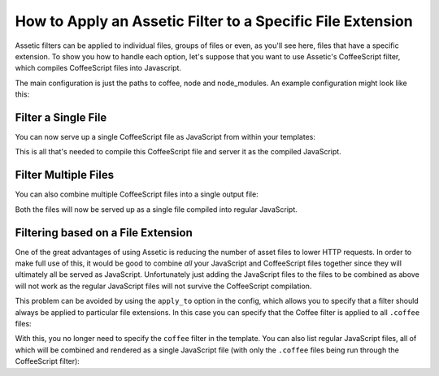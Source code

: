.. index::
   single: Assetic; Apply filters

How to Apply an Assetic Filter to a Specific File Extension
===========================================================

Assetic filters can be applied to individual files, groups of files or even,
as you'll see here, files that have a specific extension. To show you how
to handle each option, let's suppose that you want to use Assetic's CoffeeScript
filter, which compiles CoffeeScript files into Javascript.

The main configuration is just the paths to coffee, node and node_modules.
An example configuration might look like this:

.. configuration-block::

    .. code-block:: yaml

        # app/config/config.yml
        assetic:
            filters:
                coffee:
                    bin: /usr/bin/coffee
                    node: /usr/bin/node
                    node_paths: [ /usr/lib/node_modules ]

    .. code-block:: xml

        <!-- app/config/config.xml -->
        <assetic:config>
            <assetic:filter
                name="coffee"
                bin="/usr/bin/coffee"
                node="/usr/bin/node">
                <assetic:node-path>/usr/lib/node_modules</assetic:node-path>
            </assetic:filter>
        </assetic:config>

    .. code-block:: php

        // app/config/config.php
        $container->loadFromExtension('assetic', array(
            'filters' => array(
                'coffee' => array(
                    'bin'  => '/usr/bin/coffee',
                    'node' => '/usr/bin/node',
                    'node_paths' => array('/usr/lib/node_modules'),
                ),
            ),
        ));

Filter a Single File
--------------------

You can now serve up a single CoffeeScript file as JavaScript from within your
templates:

.. configuration-block::

    .. code-block:: html+jinja

        {% javascripts '@AcmeFooBundle/Resources/public/js/example.coffee' filter='coffee' %}
            <script src="{{ asset_url }}" type="text/javascript"></script>
        {% endjavascripts %}

    .. code-block:: html+php

        <?php foreach ($view['assetic']->javascripts(
            array('@AcmeFooBundle/Resources/public/js/example.coffee'),
            array('coffee')
        ) as $url): ?>
            <script src="<?php echo $view->escape($url) ?>" type="text/javascript"></script>
        <?php endforeach; ?>

This is all that's needed to compile this CoffeeScript file and server it
as the compiled JavaScript.

Filter Multiple Files
---------------------

You can also combine multiple CoffeeScript files into a single output file:

.. configuration-block::

    .. code-block:: html+jinja

        {% javascripts '@AcmeFooBundle/Resources/public/js/example.coffee'
                       '@AcmeFooBundle/Resources/public/js/another.coffee'
            filter='coffee' %}
            <script src="{{ asset_url }}" type="text/javascript"></script>
        {% endjavascripts %}

    .. code-block:: html+php

        <?php foreach ($view['assetic']->javascripts(
            array(
                '@AcmeFooBundle/Resources/public/js/example.coffee',
                '@AcmeFooBundle/Resources/public/js/another.coffee',
            ),
            array('coffee')
        ) as $url): ?>
            <script src="<?php echo $view->escape($url) ?>" type="text/javascript"></script>
        <?php endforeach; ?>

Both the files will now be served up as a single file compiled into regular
JavaScript.

.. _cookbook-assetic-apply-to:

Filtering based on a File Extension
-----------------------------------

One of the great advantages of using Assetic is reducing the number of asset
files to lower HTTP requests. In order to make full use of this, it would
be good to combine *all* your JavaScript and CoffeeScript files together
since they will ultimately all be served as JavaScript. Unfortunately just
adding the JavaScript files to the files to be combined as above will not
work as the regular JavaScript files will not survive the CoffeeScript compilation.

This problem can be avoided by using the ``apply_to`` option in the config,
which allows you to specify that a filter should always be applied to particular
file extensions. In this case you can specify that the Coffee filter is
applied to all ``.coffee`` files:

.. configuration-block::

    .. code-block:: yaml

        # app/config/config.yml
        assetic:
            filters:
                coffee:
                    bin: /usr/bin/coffee
                    node: /usr/bin/node
                    node_paths: [ /usr/lib/node_modules ]
                    apply_to: "\.coffee$"

    .. code-block:: xml

        <!-- app/config/config.xml -->
        <assetic:config>
            <assetic:filter
                name="coffee"
                bin="/usr/bin/coffee"
                node="/usr/bin/node"
                apply_to="\.coffee$" />
                <assetic:node-path>/usr/lib/node_modules</assetic:node-path>
        </assetic:config>

    .. code-block:: php

        // app/config/config.php
        $container->loadFromExtension('assetic', array(
            'filters' => array(
                'coffee' => array(
                    'bin'      => '/usr/bin/coffee',
                    'node'     => '/usr/bin/node',
                    'node_paths' => array('/usr/lib/node_modules'),
                    'apply_to' => '\.coffee$',
                ),
            ),
        ));

With this, you no longer need to specify the ``coffee`` filter in the template.
You can also list regular JavaScript files, all of which will be combined
and rendered as a single JavaScript file (with only the ``.coffee`` files
being run through the CoffeeScript filter):

.. configuration-block::

    .. code-block:: html+jinja

        {% javascripts '@AcmeFooBundle/Resources/public/js/example.coffee'
                       '@AcmeFooBundle/Resources/public/js/another.coffee'
                       '@AcmeFooBundle/Resources/public/js/regular.js' %}
            <script src="{{ asset_url }}" type="text/javascript"></script>
        {% endjavascripts %}

    .. code-block:: html+php

        <?php foreach ($view['assetic']->javascripts(
            array(
                '@AcmeFooBundle/Resources/public/js/example.coffee',
                '@AcmeFooBundle/Resources/public/js/another.coffee',
                '@AcmeFooBundle/Resources/public/js/regular.js',
            )
        ) as $url): ?>
            <script src="<?php echo $view->escape($url) ?>" type="text/javascript"></script>
        <?php endforeach; ?>

